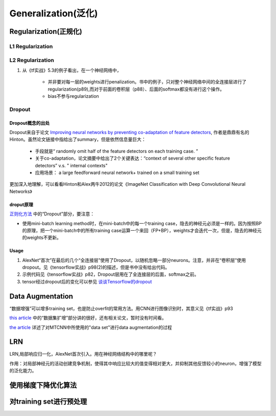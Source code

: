 Generalization(泛化)
==============================

Regularization(正规化)
---------------------------

L1 Regularization
^^^^^^^^^^^^^^^^^^^^^^^^^^
.. image:: img/l1-reg.png

L2 Regularization
^^^^^^^^^^^^^^^^^^^^^^^^^^
.. image:: img/l2-reg.png

1. 从《tf实战》5.3的例子看出，在一个神经网络中，

    - 并非要对每一层的weights进行penalization。书中的例子，只对整个神经网络中间的全连接层进行了regularization(p89),而对于前面的卷积层（p88）、后面的softmax都没有进行这个操作。
    - bias不参与regularization

.. _dropout:

Dropout
^^^^^^^^^^^^

Dropout概念的出处
++++++++++++++++++++++++++
Dropout来自于论文 `Improving neural networks by preventing co-adaptation of feature detectors <https://arxiv.org/abs/1207.0580>`_, 作者是鼎鼎有名的Hinton。虽然论文链接中指给出了summary，但是依然信息量巨大：

    - 手段就是“ randomly omit half of the feature detectors on each training case. ”
    - 关于co-adaptation，论文摘要中给出了2个关键表达：“context of several other specific feature detectors” v.s. " internal contexts"
    - 应用场景： a large feedforward neural network+ trained on a small training set

更加深入地理解，可以看看Hinton和Alex两牛2012的论文《ImageNet Classification with Deep Convolutional Neural Networks》

droput原理
++++++++++++++++++++++++++
`正则化方法 <http://blog.csdn.net/u012162613/article/details/44261657>`_ 中的“Dropout”部分，要注意：

- 使用mini-batch learning method时，在mini-batch中的每一个training case，隐去的神经元必须是一样的。因为按照BP的原理，把一个mini-batch中的所有training case运算一个来回（FP+BP），weights才会迭代一次，但是，隐去的神经元的weights不更新。

Usage
++++++++++++++++++++++++++
1. AlexNet“首次”在最后的几个“全连接层”使用了Dropout，以随机忽略一部分neurons。注意，并非在“卷积层”使用dropout。见《tensorflow实战》p98(2)的描述，但是书中没有给出代码。

2. 示例代码见《tensorflow实战》p82，Dropout层用在了全连接层的后面，softmax之前。

3. tensor经过dropout后的变化可以参见 `谈谈Tensorflow的dropout <http://www.jianshu.com/p/c9f66bc8f96c>`_

.. _data-aug:

Data Augmentation
--------------------------

“数据增强”可以增多training set，也是防止overfit的常用方法。用CNN进行图像识别时，其意义见《tf实战》p93

`this article <http://blog.csdn.net/u012162613/article/details/44261657>`_ 中的“数据集扩增”部分讲的很好，还有相关论文，暂时没有时间看。

`the article <https://zhuanlan.zhihu.com/p/31761796>`_ 详述了对MTCNN中所使用的"data set"进行data augmentation的过程

LRN
-------------------
LRN,局部响应归一化，AlexNet首次引入。用在神经网络结构中的哪里呢？

作用：对局部神经元的活动创建竞争机制，使得其中响应比较大的值变得相对更大，并抑制其他反馈较小的neuron，增强了模型的泛化能力。

使用梯度下降优化算法
------------------------

对training set进行预处理
------------------------------
